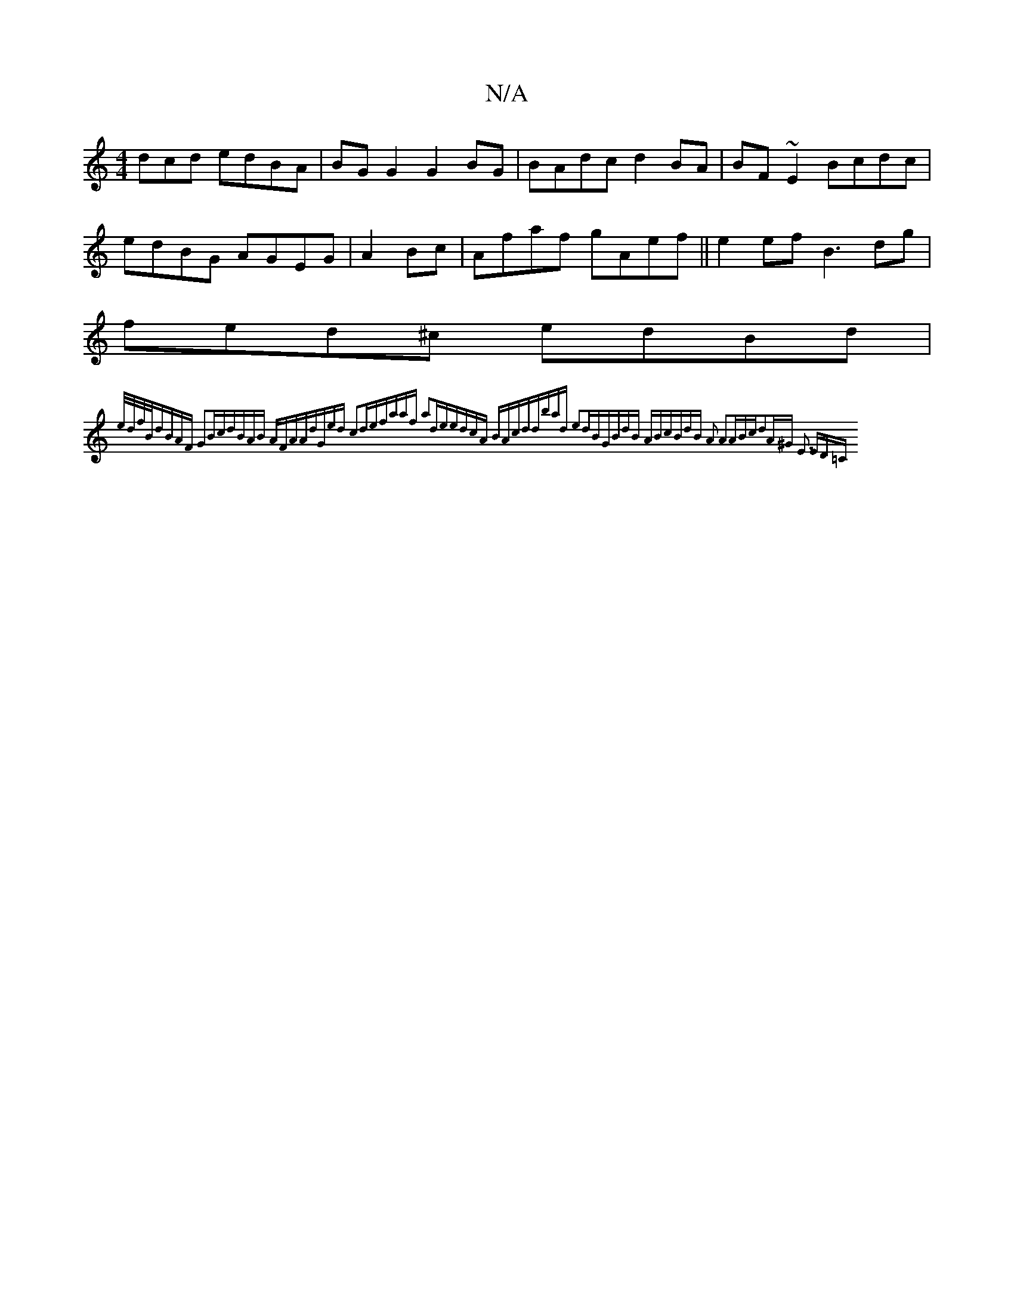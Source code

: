 X:1
T:N/A
M:4/4
R:N/A
K:Cmajor
dcd edBA|BGG2 G2BG|BAdc d2BA|BF~E2 Bcdc|edBG AGEG|A2Bc|Afaf gAef||e2ef B3 dg|fed^c edBd|{e/d/f/B/|dBAF G2Bc|dBAB AFAA|dGed c2de|faaf a2de|edcA BAcd|dbad e2dB|GBdB ABcB|dB A2 A2(3ABc|d2A^G |1 E3 ED=C|
